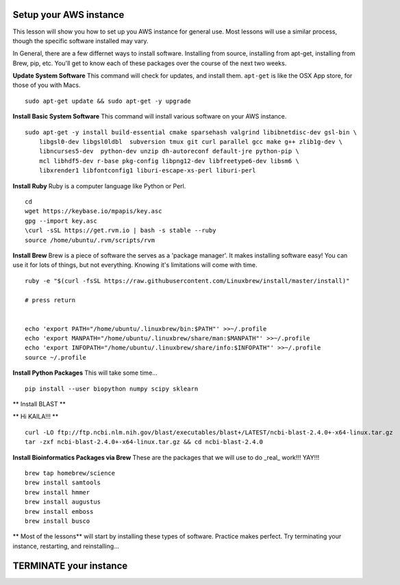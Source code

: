 ===============
Setup your AWS instance
===============

This lesson will show you how to set up you AWS instance for general use. Most lessons will use a similar process, though the specific software installed may vary.

In General, there are a few differnet ways to install software. Installing from source, installing from apt-get, installing from Brew, pip, etc. You'll get to know each of these packages over the course of the next two weeks.

**Update System Software** This command will check for updates, and install them. ``apt-get`` is like the OSX App store, for those of you with Macs.

::

    sudo apt-get update && sudo apt-get -y upgrade


**Install Basic System Software** This command will install various software on your AWS instance.

::

    sudo apt-get -y install build-essential cmake sparsehash valgrind libibnetdisc-dev gsl-bin \
        libgsl0-dev libgsl0ldbl  subversion tmux git curl parallel gcc make g++ zlib1g-dev \
        libncurses5-dev  python-dev unzip dh-autoreconf default-jre python-pip \
        mcl libhdf5-dev r-base pkg-config libpng12-dev libfreetype6-dev libsm6 \
        libxrender1 libfontconfig1 liburi-escape-xs-perl liburi-perl


**Install Ruby**  Ruby is a computer language like Python or Perl.

::

    cd
    wget https://keybase.io/mpapis/key.asc
    gpg --import key.asc
    \curl -sSL https://get.rvm.io | bash -s stable --ruby
    source /home/ubuntu/.rvm/scripts/rvm

**Install Brew** Brew is a piece of software the serves as a 'package manager'. It makes installing software easy! You can use it for lots of things, but not everything. Knowing it's limitations will come with time.

::

    ruby -e "$(curl -fsSL https://raw.githubusercontent.com/Linuxbrew/install/master/install)"

    # press return


    echo 'export PATH="/home/ubuntu/.linuxbrew/bin:$PATH"' >>~/.profile
    echo 'export MANPATH="/home/ubuntu/.linuxbrew/share/man:$MANPATH"' >>~/.profile
    echo 'export INFOPATH="/home/ubuntu/.linuxbrew/share/info:$INFOPATH"' >>~/.profile
    source ~/.profile


**Install Python Packages** This will take some time...

::

    pip install --user biopython numpy scipy sklearn

** Install BLAST **

** Hi KAILA!!! **

::

    curl -LO ftp://ftp.ncbi.nlm.nih.gov/blast/executables/blast+/LATEST/ncbi-blast-2.4.0+-x64-linux.tar.gz
    tar -zxf ncbi-blast-2.4.0+-x64-linux.tar.gz && cd ncbi-blast-2.4.0


**Install Bioinformatics Packages via Brew** These are the packages that we will use to do _real_ work!!! YAY!!!

::

    brew tap homebrew/science
    brew install samtools
    brew install hmmer
    brew install augustus
    brew install emboss
    brew install busco



** Most of the lessons** will start by installing these types of software. Practice makes perfect. Try terminating your instance, restarting, and reinstalling...

===============
TERMINATE your instance
===============
